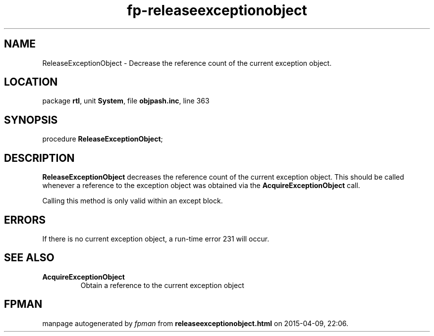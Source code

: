 .\" file autogenerated by fpman
.TH "fp-releaseexceptionobject" 3 "2014-03-14" "fpman" "Free Pascal Programmer's Manual"
.SH NAME
ReleaseExceptionObject - Decrease the reference count of the current exception object.
.SH LOCATION
package \fBrtl\fR, unit \fBSystem\fR, file \fBobjpash.inc\fR, line 363
.SH SYNOPSIS
procedure \fBReleaseExceptionObject\fR;
.SH DESCRIPTION
\fBReleaseExceptionObject\fR decreases the reference count of the current exception object. This should be called whenever a reference to the exception object was obtained via the \fBAcquireExceptionObject\fR call.

Calling this method is only valid within an except block.


.SH ERRORS
If there is no current exception object, a run-time error 231 will occur.


.SH SEE ALSO
.TP
.B AcquireExceptionObject
Obtain a reference to the current exception object

.SH FPMAN
manpage autogenerated by \fIfpman\fR from \fBreleaseexceptionobject.html\fR on 2015-04-09, 22:06.


